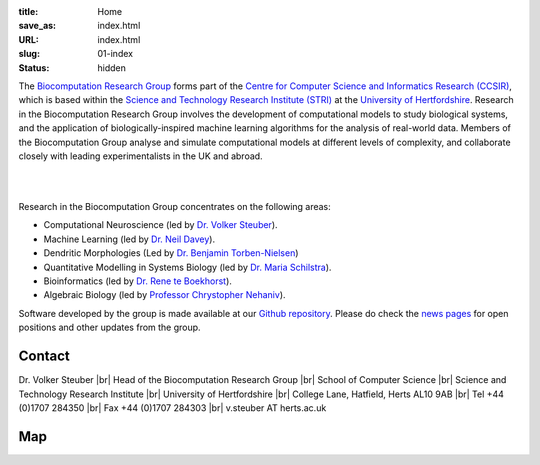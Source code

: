 :title: Home
:save_as: index.html
:URL: index.html
:slug: 01-index
:status: hidden

The `Biocomputation Research Group <#>`__ forms part of the `Centre for Computer Science and Informatics Research (CCSIR)`_, which is based within the `Science and Technology Research Institute (STRI)`_ at the `University of Hertfordshire`_. Research in the Biocomputation Research Group involves the development of computational models to study biological systems, and the application of biologically-inspired machine learning algorithms for the analysis of real-world data. Members of the Biocomputation Group analyse and simulate computational models at different levels of complexity, and collaborate closely with leading experimentalists in the UK and abroad. 

|

.. raw:: html

    <center>

.. image:: {filename}/images/assoc-small.gif
    :height: 200px
    :target: {filename}/images/assoc-small.gif
    :alt: Associative net

.. image:: {filename}/images/BoB.png
    :height: 200px
    :target: {filename}/images/BoB.png
    :alt: BoB

.. image:: {filename}/images/Purkinje_bw.png
    :height: 200px
    :target: {filename}/images/Purkinje_bw.png
    :alt: Purkinje cell

.. raw:: html

    </center>

|

Research in the Biocomputation Group concentrates on the following areas:

- Computational Neuroscience (led by `Dr. Volker Steuber`_).
- Machine Learning (led by `Dr. Neil Davey`_).
- Dendritic Morphologies (Led by `Dr. Benjamin Torben-Nielsen`_)
- Quantitative Modelling in Systems Biology (led by `Dr. Maria Schilstra`_).
- Bioinformatics (led by `Dr. Rene te Boekhorst`_).
- Algebraic Biology (led by `Professor Chrystopher Nehaniv`_).

.. _Dr. Volker Steuber: http://vuh-la-risprt.herts.ac.uk/portal/en/persons/volker-steuber(43b1e474-9894-40d4-8eed-470dd7a7f29e).html
.. _Dr. Neil Davey: http://vuh-la-risprt.herts.ac.uk/portal/en/persons/neil-davey(e4c7d820-49e3-4615-a599-b60a82e5c697).html
.. _Dr. Benjamin Torben-Nielsen: #
.. _Dr. Maria Schilstra: http://vuh-la-risprt.herts.ac.uk/portal/en/persons/maria-schilstra(193a33f6-5a8f-4aae-9976-126d5295ec2e).html
.. _Dr. Rene te Boekhorst: http://vuh-la-risprt.herts.ac.uk/portal/en/persons/rene-te-boekhorst(9d93242e-fc6f-46e3-9bd9-a59cbbbb8288).html
.. _Professor Chrystopher Nehaniv: http://vuh-la-risprt.herts.ac.uk/portal/en/persons/chrystopher-nehaniv(820b26d8-d3ca-400b-9d71-e26a3eabb835).html
.. _University of Hertfordshire: http://www.herts.ac.uk/
.. _Science and Technology Research Institute (STRI): http://www.herts.ac.uk/research/stri
.. _Centre for Computer Science and Informatics Research (CCSIR): http://www.herts.ac.uk/research/stri/research-areas/ccsir

Software developed by the group is made available at our `Github repository`_.
Please do check the `news pages <blog_index.html>`_ for open positions and other updates from the group.

Contact
-------

Dr. Volker Steuber |br|
Head of the Biocomputation Research Group |br|
School of Computer Science |br|
Science and Technology Research Institute |br|
University of Hertfordshire |br|
College Lane, Hatfield, Herts AL10 9AB |br|
Tel +44 (0)1707 284350 |br|
Fax +44 (0)1707 284303 |br|
v.steuber AT herts.ac.uk

Map
---

.. raw:: html

    <center>
    <iframe src="https://www.google.com/maps/embed?pb=!1m18!1m12!1m3!1d2469.984538021024!2d-0.23901300000000092!3d51.75160629999999!2m3!1f0!2f0!3f0!3m2!1i1024!2i768!4f13.1!3m3!1m2!1s0x48763c60e2757d05%3A0x9c86f7ea684901f1!2sUniversity+of+Hertfordshire!5e0!3m2!1sen!2suk!4v1441890646959" width="600" height="450" frameborder="0" style="border:0" allowfullscreen></iframe></center>



.. |br| raw:: html

    <br />

.. _Github repository: https://github.com/UHBiocomputation
